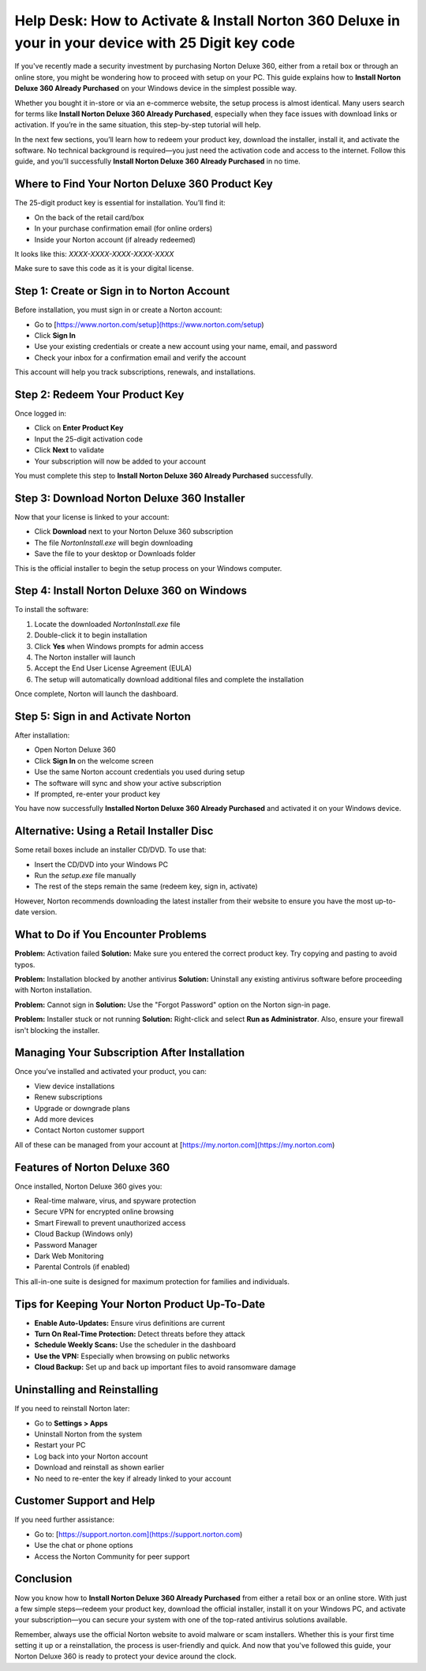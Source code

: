 Help Desk: How to Activate & Install Norton 360 Deluxe in your in your device with 25 Digit key code
===============================================================================================
If you've recently made a security investment by purchasing Norton Deluxe 360, either from a retail box or through an online store, you might be wondering how to proceed with setup on your PC. This guide explains how to **Install Norton Deluxe 360 Already Purchased** on your Windows device in the simplest possible way.

Whether you bought it in-store or via an e-commerce website, the setup process is almost identical. Many users search for terms like **Install Norton Deluxe 360 Already Purchased**, especially when they face issues with download links or activation. If you’re in the same situation, this step-by-step tutorial will help.

In the next few sections, you’ll learn how to redeem your product key, download the installer, install it, and activate the software. No technical background is required—you just need the activation code and access to the internet. Follow this guide, and you'll successfully **Install Norton Deluxe 360 Already Purchased** in no time.

Where to Find Your Norton Deluxe 360 Product Key
------------------------------------------------

The 25-digit product key is essential for installation. You’ll find it:

- On the back of the retail card/box
- In your purchase confirmation email (for online orders)
- Inside your Norton account (if already redeemed)

It looks like this: `XXXX-XXXX-XXXX-XXXX-XXXX`

Make sure to save this code as it is your digital license.

Step 1: Create or Sign in to Norton Account
-------------------------------------------

Before installation, you must sign in or create a Norton account:

- Go to [https://www.norton.com/setup](https://www.norton.com/setup)
- Click **Sign In**
- Use your existing credentials or create a new account using your name, email, and password
- Check your inbox for a confirmation email and verify the account

This account will help you track subscriptions, renewals, and installations.

Step 2: Redeem Your Product Key
-------------------------------

Once logged in:

- Click on **Enter Product Key**
- Input the 25-digit activation code
- Click **Next** to validate
- Your subscription will now be added to your account

You must complete this step to **Install Norton Deluxe 360 Already Purchased** successfully.

Step 3: Download Norton Deluxe 360 Installer
--------------------------------------------

Now that your license is linked to your account:

- Click **Download** next to your Norton Deluxe 360 subscription
- The file `NortonInstall.exe` will begin downloading
- Save the file to your desktop or Downloads folder

This is the official installer to begin the setup process on your Windows computer.

Step 4: Install Norton Deluxe 360 on Windows
--------------------------------------------

To install the software:

1. Locate the downloaded `NortonInstall.exe` file
2. Double-click it to begin installation
3. Click **Yes** when Windows prompts for admin access
4. The Norton installer will launch
5. Accept the End User License Agreement (EULA)
6. The setup will automatically download additional files and complete the installation

Once complete, Norton will launch the dashboard.

Step 5: Sign in and Activate Norton
-----------------------------------

After installation:

- Open Norton Deluxe 360
- Click **Sign In** on the welcome screen
- Use the same Norton account credentials you used during setup
- The software will sync and show your active subscription
- If prompted, re-enter your product key

You have now successfully **Installed Norton Deluxe 360 Already Purchased** and activated it on your Windows device.

Alternative: Using a Retail Installer Disc
------------------------------------------

Some retail boxes include an installer CD/DVD. To use that:

- Insert the CD/DVD into your Windows PC
- Run the `setup.exe` file manually
- The rest of the steps remain the same (redeem key, sign in, activate)

However, Norton recommends downloading the latest installer from their website to ensure you have the most up-to-date version.

What to Do if You Encounter Problems
------------------------------------

**Problem:** Activation failed  
**Solution:** Make sure you entered the correct product key. Try copying and pasting to avoid typos.

**Problem:** Installation blocked by another antivirus  
**Solution:** Uninstall any existing antivirus software before proceeding with Norton installation.

**Problem:** Cannot sign in  
**Solution:** Use the "Forgot Password" option on the Norton sign-in page.

**Problem:** Installer stuck or not running  
**Solution:** Right-click and select **Run as Administrator**. Also, ensure your firewall isn't blocking the installer.

Managing Your Subscription After Installation
---------------------------------------------

Once you’ve installed and activated your product, you can:

- View device installations
- Renew subscriptions
- Upgrade or downgrade plans
- Add more devices
- Contact Norton customer support

All of these can be managed from your account at [https://my.norton.com](https://my.norton.com)

Features of Norton Deluxe 360
------------------------------

Once installed, Norton Deluxe 360 gives you:

- Real-time malware, virus, and spyware protection  
- Secure VPN for encrypted online browsing  
- Smart Firewall to prevent unauthorized access  
- Cloud Backup (Windows only)  
- Password Manager  
- Dark Web Monitoring  
- Parental Controls (if enabled)  

This all-in-one suite is designed for maximum protection for families and individuals.

Tips for Keeping Your Norton Product Up-To-Date
-----------------------------------------------

- **Enable Auto-Updates:** Ensure virus definitions are current  
- **Turn On Real-Time Protection:** Detect threats before they attack  
- **Schedule Weekly Scans:** Use the scheduler in the dashboard  
- **Use the VPN:** Especially when browsing on public networks  
- **Cloud Backup:** Set up and back up important files to avoid ransomware damage  

Uninstalling and Reinstalling
------------------------------

If you need to reinstall Norton later:

- Go to **Settings > Apps**  
- Uninstall Norton from the system  
- Restart your PC  
- Log back into your Norton account  
- Download and reinstall as shown earlier  
- No need to re-enter the key if already linked to your account  

Customer Support and Help
--------------------------

If you need further assistance:

- Go to: [https://support.norton.com](https://support.norton.com)
- Use the chat or phone options
- Access the Norton Community for peer support

Conclusion
----------

Now you know how to **Install Norton Deluxe 360 Already Purchased** from either a retail box or an online store. With just a few simple steps—redeem your product key, download the official installer, install it on your Windows PC, and activate your subscription—you can secure your system with one of the top-rated antivirus solutions available.

Remember, always use the official Norton website to avoid malware or scam installers. Whether this is your first time setting it up or a reinstallation, the process is user-friendly and quick. And now that you've followed this guide, your Norton Deluxe 360 is ready to protect your device around the clock.
